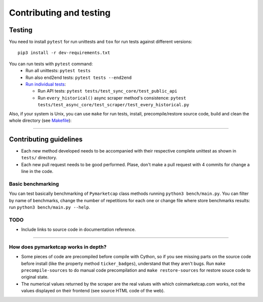 Contributing and testing
========================

Testing
-------

You need to install ``pytest`` for run unittests and ``tox`` for run
tests against different versions:

::

    pip3 install -r dev-requirements.txt

You can run tests with ``pytest`` command:
  - Run all unittests: ``pytest tests``
  - Run also end2end tests: ``pytest tests --end2end``
  - `Run individual tests <https://docs.pytest.org/en/latest/usage.html#specifying-tests-selecting-tests>`__:

    + Run API tests: ``pytest tests/test_sync_core/test_public_api``
    + Run ``every_historical()`` async scraper method's consistence: ``pytest tests/test_async_core/test_scraper/test_every_historical.py``


Also, if your system is Unix, you can use ``make`` for run tests, install, precompile/restore source code, build and clean the whole directory (see `Makefile <https://github.com/mondeja/pymarketcap/blob/master/Makefile>`__):

--------------

Contributing guidelines
-----------------------

-  Each new method developed needs to be accompanied with their
   respective complete unittest as shown in ``tests/`` directory.
-  Each new pull request needs to be good performed. Plase, don't make a
   pull request with 4 commits for change a line in the code.

Basic benchmarking
~~~~~~~~~~~~~~~~~~

You can test basically benchmarking of ``Pymarketcap`` class methods running
``python3 bench/main.py``. You can filter by name of benchmarks, change
the number of repetitions for each one or change file where store
benchmarks results: run ``python3 bench/main.py --help``.

TODO
~~~~
- Include links to source code in documentation reference.
--------------

How does pymarketcap works in depth?
~~~~~~~~~~~~~~~~~~~~~~~~~~~~~~~~~~~~

-  Some pieces of code are precompiled before compile with Cython, so if
   you see missing parts on the source code before install (like the
   property method ``ticker_badges``), understand that they aren't bugs.
   Run ``make precompile-sources`` to do manual code precompilation and
   ``make restore-sources`` for restore souce code to original state.
-  The numerical values returned by the scraper are the real values with
   which coinmarketcap.com works, not the values displayed on their
   frontend (see source HTML code of the web).